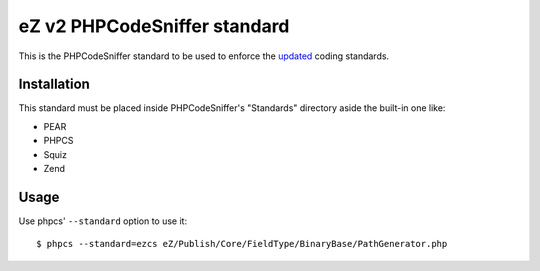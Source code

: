 =============================
eZ v2 PHPCodeSniffer standard
=============================

This is the PHPCodeSniffer standard to be used to enforce the updated_ coding standards.

Installation
============

This standard must be placed inside PHPCodeSniffer's "Standards" directory aside the built-in one like:

* PEAR
* PHPCS
* Squiz
* Zend

Usage
=====

Use phpcs' ``--standard`` option to use it::

    $ phpcs --standard=ezcs eZ/Publish/Core/FieldType/BinaryBase/PathGenerator.php



.. _updated: https://github.com/ezsystems/ezp-next/wiki/codingstandards
